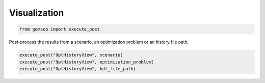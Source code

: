 ..
   Copyright 2021 IRT Saint Exupéry, https://www.irt-saintexupery.com

   This work is licensed under the Creative Commons Attribution-ShareAlike 4.0
   International License. To view a copy of this license, visit
   http://creativecommons.org/licenses/by-sa/4.0/ or send a letter to Creative
   Commons, PO Box 1866, Mountain View, CA 94042, USA.

=============
Visualization
=============

.. code-block:: python

    from gemseo import execute_post

Post-process the results from a scenario, an optimization problem or an history file path.

.. code-block:: python

    execute_post("OptHistoryView", scenario)
    execute_post("OptHistoryView", optimization_problem)
    execute_post("OptHistoryView", hdf_file_path)
